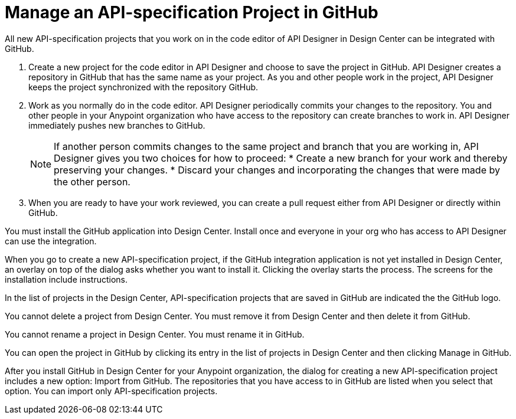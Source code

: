 = Manage an API-specification Project in GitHub

All new API-specification projects that you work on in the code editor of API Designer in Design Center can be integrated with GitHub.


. Create a new project for the code editor in API Designer and choose to save the project in GitHub. API Designer creates a repository in GitHub that has the same name as your project. As you and other people work in the project, API Designer keeps the project synchronized with the repository GitHub.
. Work as you normally do in the code editor. API Designer periodically commits your changes to the repository. You and other people in your Anypoint organization who have access to the repository can create branches to work in. API Designer immediately pushes new branches to GitHub.
+
[NOTE]
====
If another person commits changes to the same project and branch that you are working in, API Designer gives you two choices for how to proceed:
* Create a new branch for your work and thereby preserving your changes.
* Discard your changes and incorporating the changes that were made by the other person.
====
. When you are ready to have your work reviewed, you can create a pull request either from API Designer or directly within GitHub.


You must install the GitHub application into Design Center. Install once and everyone in your org who has access to API Designer can use the integration.

When you go to create a new API-specification project, if the GitHub integration application is not yet installed in Design Center, an overlay on top of the dialog asks whether you want to install it. Clicking the overlay starts the process. The screens for the installation include instructions.

In the list of projects in the Design Center, API-specification projects that are saved in GitHub are indicated the the GitHub logo.

You cannot delete a project from Design Center. You must remove it from Design Center and then delete it from GitHub.

You cannot rename a project in Design Center. You must rename it in GitHub.

You can open the project in GitHub by clicking its entry in the list of projects in Design Center and then clicking Manage in GitHub.

After you install GitHub in Design Center for your Anypoint organization, the dialog for creating a new API-specification project includes a new option: Import from GitHub. The repositories that you have access to in GitHub are listed when you select that option. You can import only API-specification projects.
